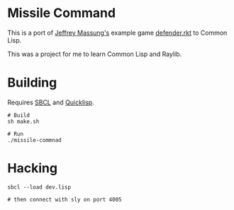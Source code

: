 * Missile Command

[[./missile-command-game.png]]

This is a port of [[https://github.com/massung][Jeffrey Massung's]] example game [[https://github.com/massung/r-cade/blob/main/examples/defender.rkt][defender.rkt]] to Common Lisp.

This was a project for me to learn Common Lisp and Raylib.

* Building

Requires [[https://github.com/sbcl/sbcl][SBCL]] and [[https://www.quicklisp.org/][Quicklisp]].

#+begin_src shell
  # Build
  sh make.sh

  # Run
  ./missile-commnad
#+end_src

* Hacking

#+begin_src shell
  sbcl --load dev.lisp

  # then connect with sly on port 4005
#+end_src
